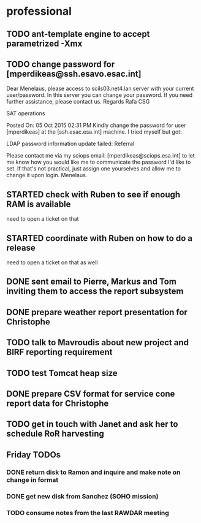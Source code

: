 #+STARTUP: showall
#+STARTUP: hidestars
#+STARTUP: logdone
#+SEQ_TODO: TODO(t) STARTED(s) WAITING(w) | DONE(d) CANCELLED(c) DEFERRED(f)
#+PROPERTY: Effort_ALL 0 0:10 0:20 0:30 1:00 2:00 4:00 6:00 8:00
#+COLUMNS: %38ITEM(Details) %TAGS(Context) %7TODO(To Do) %5Effort(Time){:} %6CLOCKSUM{Total}
#+TAGS: GAIA(g) RAPID(r) SAMPLE_FILE(f) MISSING_SPEC(m) BEPICOLOMBO(b)
#+DRAWERS: HIDDEN PROPERTIES STATE DATA FINDINGS PROVENANCE COORDINATES INFO REFERENCE
#+OPTIONS: d:t


* professional
** TODO ant-template engine to accept parametrized -Xmx
** TODO change password for [mperdikeas@ssh.esavo.esac.int]
:INFO:
Dear Menelaus,
please access to scils03.net4.lan server with your current user/password.
In this server you can change your password.
If you need further assistance, please contact us.
Regards
Rafa
CSG

SAT operations  

Posted On: 05 Oct 2015 02:31 PM
Kindly change the password for user [mperdikeas] at the [ssh.esac.esa.int] machine.
I tried myself but got:

LDAP password information update failed: Referral

Please contact me via my sciops email: [mperdikeas@sciops.esa.int] to let me know how you would like me to communicate the password I'd like to set. If that's not practical, just assign one yourselves and allow me to change it upon login.
Menelaus.
:END:
** STARTED check with Ruben to see if enough RAM is available
need to open a ticket on that
** STARTED coordinate with Ruben on how to do a release
need to open a ticket on that as well
** DONE sent email to Pierre, Markus and Tom inviting them to access the report subsystem
CLOSED: [2015-10-19 Mon 10:34]
** DONE prepare weather report presentation for Christophe
CLOSED: [2015-10-22 Thu 19:59]
** TODO talk to Mavroudis about new project and BIRF reporting requirement
** TODO test Tomcat heap size
** DONE prepare CSV format for service cone report data for Christophe
CLOSED: [2015-11-02 Mon 14:17]
** TODO get in touch with Janet and ask her to schedule RoR harvesting

** Friday TODOs
*** DONE return disk to Ramon and inquire and make note on change in format
CLOSED: [2015-10-23 Fri 19:55]
*** DONE get new disk from Sanchez (SOHO mission)
CLOSED: [2015-10-23 Fri 19:55]
*** TODO consume notes from the last RAWDAR meeting
